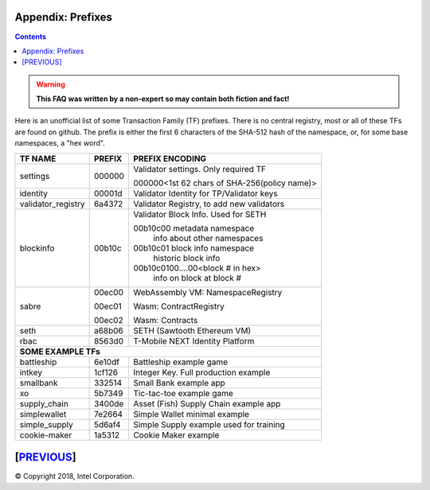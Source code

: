 Appendix: Prefixes
==================
.. contents::

.. Warning::
   **This FAQ was written by a non-expert so may contain both fiction and fact!**

Here is an unofficial list of some Transaction Family (TF) prefixes.
There is no central registry, most or all of these TFs are found on github.
The prefix is either the first 6 characters of the SHA-512 hash of the namespace, or, for some base namespaces, a "hex word".

+--------------------+--------+----------------------------------------------+
| TF NAME            | PREFIX | PREFIX ENCODING                              |
+====================+========+==============================================+
| settings           | 000000 | Validator settings.  Only required TF        |
|                    |        |                                              |
|                    |        | 000000<1st 62 chars of SHA-256(policy name)> |
|                    |        |                                              |
+--------------------+--------+----------------------------------------------+
| identity           | 00001d | Validator Identity for TP/Validator keys     |
+--------------------+--------+----------------------------------------------+
| validator_registry | 6a4372 | Validator Registry, to add new validators    |
+--------------------+--------+----------------------------------------------+
| blockinfo          | 00b10c | Validator Block Info.  Used for SETH         |
|                    |        |                                              |
|                    |        | 00b10c00 metadata namespace                  |
|                    |        |     info about other namespaces              |
|                    |        |                                              |
|                    |        | 00b10c01 block info namespace                |
|                    |        |     historic block info                      |
|                    |        |                                              |
|                    |        | 00b10c0100....00<block # in hex>             |
|                    |        |     info on block at block #                 |
+--------------------+--------+----------------------------------------------+
| sabre              | 00ec00 | WebAssembly VM: NamespaceRegistry            |
|                    |        |                                              |
|                    | 00ec01 | Wasm: ContractRegistry                       |
|                    |        |                                              |
|                    | 00ec02 | Wasm: Contracts                              |
+--------------------+--------+----------------------------------------------+
| seth               | a68b06 | SETH (Sawtooth Ethereum VM)                  |
+--------------------+--------+----------------------------------------------+
| rbac               | 8563d0 | T-Mobile NEXT Identity Platform              |
+--------------------+--------+----------------------------------------------+
|  **SOME EXAMPLE TFs**                                                      |
+--------------------+--------+----------------------------------------------+
| battleship         | 6e10df | Battleship example game                      |
+--------------------+--------+----------------------------------------------+
| intkey             | 1cf126 | Integer Key. Full production example         |
+--------------------+--------+----------------------------------------------+
| smallbank          | 332514 | Small Bank example app                       |
+--------------------+--------+----------------------------------------------+
| xo                 | 5b7349 | Tic-tac-toe example game                     |
+--------------------+--------+----------------------------------------------+
| supply_chain       | 3400de | Asset (Fish) Supply Chain example app        |
+--------------------+--------+----------------------------------------------+
| simplewallet       | 7e2664 | Simple Wallet minimal example                |
+--------------------+--------+----------------------------------------------+
| simple_supply      | 5d6af4 | Simple Supply example used for training      |
+--------------------+--------+----------------------------------------------+
| cookie-maker       | 1a5312 | Cookie Maker example                         |
+--------------------+--------+----------------------------------------------+

[`PREVIOUS`_]
=========

.. _PREVIOUS: glossary.rst

© Copyright 2018, Intel Corporation.
